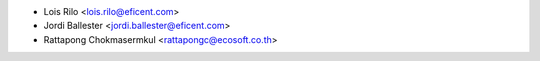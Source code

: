 * Lois Rilo <lois.rilo@eficent.com>
* Jordi Ballester <jordi.ballester@eficent.com>
* Rattapong Chokmasermkul <rattapongc@ecosoft.co.th>
